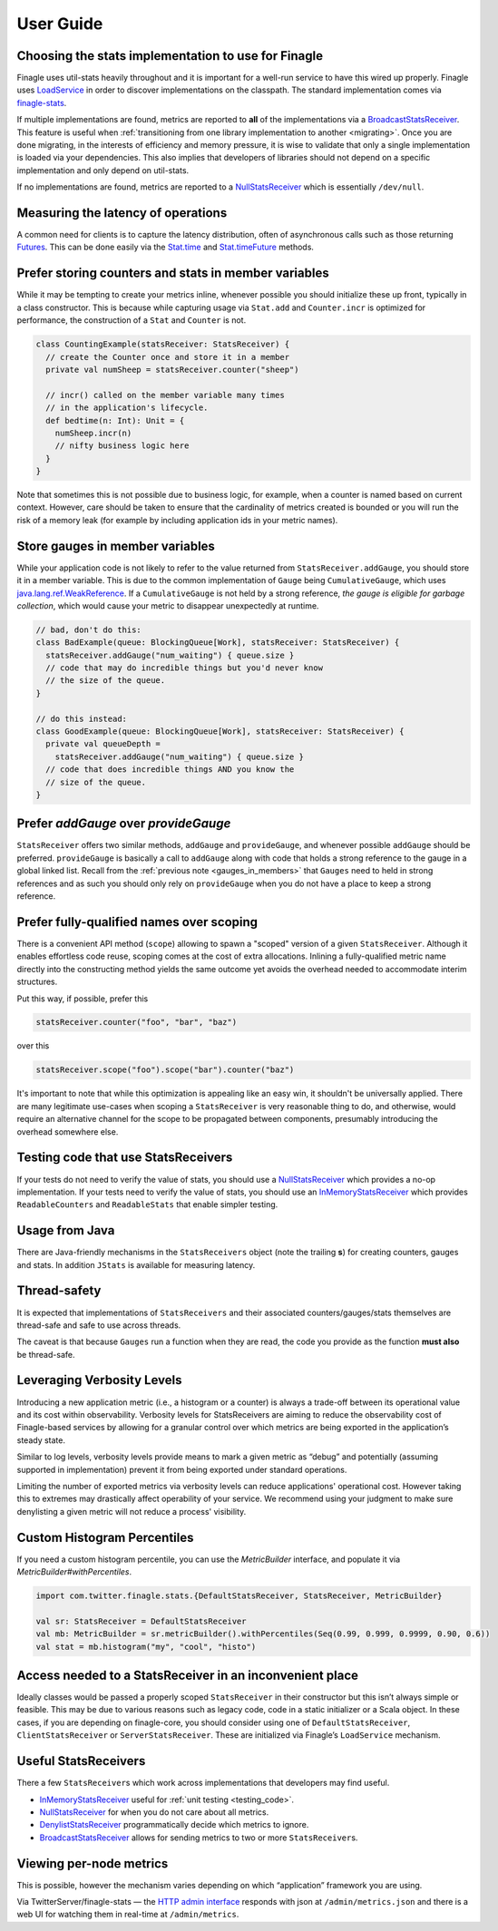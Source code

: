 User Guide
==========

.. _choosing_impl:

Choosing the stats implementation to use for Finagle
----------------------------------------------------

Finagle uses util-stats heavily throughout and it is important for a well-run service to have this
wired up properly. Finagle uses `LoadService`_ in order to discover implementations on the
classpath. The standard implementation comes via `finagle-stats`_.

If multiple implementations are found, metrics are reported to **all** of the implementations via a
`BroadcastStatsReceiver`_. This feature is useful when :ref:`transitioning from one library
implementation to another <migrating>`. Once you are done migrating, in the interests of efficiency
and memory pressure, it is wise to validate that only a single implementation is loaded via your
dependencies. This also implies that developers of libraries should not depend on a specific
implementation and only depend on util-stats.

If no implementations are found, metrics are reported to a `NullStatsReceiver`_ which is essentially
``/dev/null``.

Measuring the latency of operations
-----------------------------------
A common need for clients is to capture the latency distribution, often of asynchronous calls such
as those returning `Futures`_. This can be done easily via the `Stat.time`_ and `Stat.timeFuture`_
methods.

Prefer storing counters and stats in member variables
-----------------------------------------------------
While it may be tempting to create your metrics inline, whenever possible you should initialize
these up front, typically in a class constructor. This is because while capturing usage via
``Stat.add`` and ``Counter.incr`` is optimized for performance, the construction of a ``Stat`` and
``Counter`` is not.

.. code-block:: scala

    class CountingExample(statsReceiver: StatsReceiver) {
      // create the Counter once and store it in a member
      private val numSheep = statsReceiver.counter("sheep")

      // incr() called on the member variable many times
      // in the application's lifecycle.
      def bedtime(n: Int): Unit = {
        numSheep.incr(n)
        // nifty business logic here
      }
    }

Note that sometimes this is not possible due to business logic, for example, when a counter is named
based on current context. However, care should be taken to ensure that the cardinality of metrics
created is bounded or you will run the risk of a memory leak (for example by including application
ids in your metric names).

.. _gauges_in_members:

Store gauges in member variables
--------------------------------
While your application code is not likely to refer to the value returned from
``StatsReceiver.addGauge``, you should store it in a member variable. This is due to the common
implementation of ``Gauge`` being ``CumulativeGauge``, which uses `java.lang.ref.WeakReference`_.
If a ``CumulativeGauge`` is not held by a strong reference, *the gauge is eligible for garbage
collection*, which would cause your metric to disappear unexpectedly at runtime.

.. code-block:: scala

    // bad, don't do this:
    class BadExample(queue: BlockingQueue[Work], statsReceiver: StatsReceiver) {
      statsReceiver.addGauge("num_waiting") { queue.size }
      // code that may do incredible things but you'd never know
      // the size of the queue.
    }

    // do this instead:
    class GoodExample(queue: BlockingQueue[Work], statsReceiver: StatsReceiver) {
      private val queueDepth =
        statsReceiver.addGauge("num_waiting") { queue.size }
      // code that does incredible things AND you know the
      // size of the queue.
    }

Prefer `addGauge` over `provideGauge`
-------------------------------------
``StatsReceiver`` offers two similar methods, ``addGauge`` and ``provideGauge``, and whenever
possible ``addGauge`` should be preferred. ``provideGauge`` is basically a call to ``addGauge``
along with code that holds a strong reference to the gauge in a global linked list. Recall from the
:ref:`previous note <gauges_in_members>` that ``Gauges`` need to held in strong references and as
such you should only rely on ``provideGauge`` when you do not have a place to keep a strong
reference.


Prefer fully-qualified names over scoping
-----------------------------------------
There is a convenient API method (``scope``) allowing to spawn a "scoped" version of a given
``StatsReceiver``. Although it enables effortless code reuse, scoping comes at the cost of extra
allocations. Inlining a fully-qualified metric name directly into the constructing method yields
the same outcome yet avoids the overhead needed to accommodate interim structures.

Put this way, if possible, prefer this

.. code-block:: scala

    statsReceiver.counter("foo", "bar", "baz")

over this

.. code-block:: scala

    statsReceiver.scope("foo").scope("bar").counter("baz")

It's important to note that while this optimization is appealing like an easy win, it shouldn't
be universally applied. There are many legitimate use-cases when scoping a ``StatsReceiver``
is very reasonable thing to do, and otherwise, would require an alternative channel for the scope
to be propagated between components, presumably introducing the overhead somewhere else.

.. _testing_code:

Testing code that use StatsReceivers
------------------------------------
If your tests do not need to verify the value of stats, you should use a `NullStatsReceiver`_
which provides a no-op implementation. If your tests need to verify the value of stats, you should
use an `InMemoryStatsReceiver`_ which provides ``ReadableCounters`` and ``ReadableStats`` that
enable simpler testing.

Usage from Java
---------------
There are Java-friendly mechanisms in the ``StatsReceivers`` object (note the trailing **s**) for
creating counters, gauges and stats. In addition ``JStats`` is available for measuring latency.

Thread-safety
-------------
It is expected that implementations of ``StatsReceivers`` and their associated counters/gauges/stats
themselves are thread-safe and safe to use across threads.

The caveat is that because ``Gauges`` run a function when they are read, the code you provide as the
function **must also** be thread-safe.

Leveraging Verbosity Levels
---------------------------
Introducing a new application metric (i.e., a histogram or a counter) is always a trade-off between
its operational value and its cost within observability. Verbosity levels for StatsReceivers are
aiming to reduce the observability cost of Finagle-based services by allowing for a granular control
over which metrics are being exported in the application’s steady state.

Similar to log levels, verbosity levels provide means to mark a given metric as “debug” and
potentially (assuming supported in implementation) prevent it from being exported under standard
operations.

Limiting the number of exported metrics via verbosity levels can reduce applications' operational
cost. However taking this to extremes may drastically affect operability of your service. We
recommend using your judgment to make sure denylisting a given metric will not reduce a process'
visibility.

Custom Histogram Percentiles
----------------------------
If you need a custom histogram percentile, you can use the `MetricBuilder` interface, and populate
it via `MetricBuilder#withPercentiles`.

.. code-block:: scala

    import com.twitter.finagle.stats.{DefaultStatsReceiver, StatsReceiver, MetricBuilder}

    val sr: StatsReceiver = DefaultStatsReceiver
    val mb: MetricBuilder = sr.metricBuilder().withPercentiles(Seq(0.99, 0.999, 0.9999, 0.90, 0.6))
    val stat = mb.histogram("my", "cool", "histo")

Access needed to a StatsReceiver in an inconvenient place
---------------------------------------------------------
Ideally classes would be passed a properly scoped ``StatsReceiver`` in their constructor but this
isn’t always simple or feasible. This may be due to various reasons such as legacy code, code in a
static initializer or a Scala object. In these cases, if you are depending on finagle-core, you
should consider using one of ``DefaultStatsReceiver``, ``ClientStatsReceiver`` or
``ServerStatsReceiver``. These are initialized via Finagle’s ``LoadService`` mechanism.

Useful StatsReceivers
---------------------

There a few ``StatsReceiver``\s which work across implementations that
developers may find useful.

- `InMemoryStatsReceiver`_ useful for :ref:`unit testing <testing_code>`.

- `NullStatsReceiver`_ for when you do not care about all metrics.

- `DenylistStatsReceiver`_ programmatically decide which metrics to ignore.

- `BroadcastStatsReceiver`_ allows for sending metrics to two or more ``StatsReceiver``\s.

Viewing per-node metrics
------------------------
This is possible, however the mechanism varies depending on which “application” framework you are
using.

Via TwitterServer/finagle-stats — the `HTTP admin interface`_ responds with json at
``/admin/metrics.json`` and there is a web UI for watching them in real-time at ``/admin/metrics``.

.. _LoadService: https://github.com/twitter/finagle/blob/master/finagle-core/src/main/scala/com/twitter/finagle/util/LoadService.scala
.. _finagle-stats: https://github.com/twitter/finagle/tree/master/finagle-stats
.. _BroadcastStatsReceiver: https://github.com/twitter/util/blob/master/util-stats/src/main/scala/com/twitter/finagle/stats/BroadcastStatsReceiver.scala
.. _NullStatsReceiver: https://github.com/twitter/util/blob/develop/util-stats/src/main/scala/com/twitter/finagle/stats/NullStatsReceiver.scala
.. _Futures: https://twitter.github.io/finagle/guide/Futures.html
.. _Stat.time: https://github.com/twitter/util/blob/develop/util-stats/src/main/scala/com/twitter/finagle/stats/Stat.scala
.. _Stat.timeFuture: https://github.com/twitter/util/blob/develop/util-stats/src/main/scala/com/twitter/finagle/stats/Stat.scala
.. _java.lang.ref.WeakReference: https://docs.oracle.com/javase/8/docs/api/java/lang/ref/WeakReference.html
.. _InMemoryStatsReceiver: https://github.com/twitter/util/blob/master/util-stats/src/main/scala/com/twitter/finagle/stats/InMemoryStatsReceiver.scala
.. _HTTP admin interface: https://twitter.github.io/twitter-server/Features.html#http-admin-interface
.. _DenylistStatsReceiver: https://github.com/twitter/util/blob/develop/util-stats/src/main/scala/com/twitter/finagle/stats/DenylistStatsReceiver.scala
